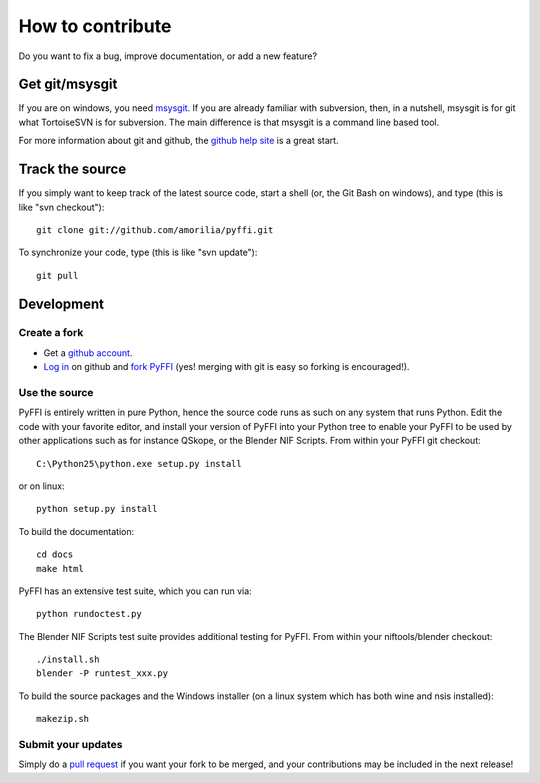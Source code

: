 How to contribute
*****************

Do you want to fix a bug, improve documentation, or add a new feature?

Get git/msysgit
===============

If you are on windows, you need `msysgit
<http://code.google.com/p/msysgit/downloads/list>`_.  If you are already familiar
with subversion, then, in a nutshell, msysgit is for git what
TortoiseSVN is for subversion. The main difference is that msysgit is
a command line based tool.

For more information about git and github, the `github help site
<http://help.github.com>`_ is a great start.

Track the source
================

If you simply want to keep track of the latest source code, start a
shell (or, the Git Bash on windows), and type (this is like "svn checkout")::

  git clone git://github.com/amorilia/pyffi.git

To synchronize your code, type (this is like "svn update")::

  git pull

Development
===========

Create a fork
-------------

* Get a `github account <https://github.com/signup/free>`_.

* `Log in <https://github.com/login>`_ on github and `fork PyFFI
  <http://help.github.com/forking>`_
  (yes! merging with git is easy so forking is encouraged!).

Use the source
--------------

PyFFI is entirely written in pure Python, hence the source code runs
as such on any system that runs Python. Edit the code with your
favorite editor, and install your version of PyFFI into your Python
tree to enable your PyFFI to be used by other applications such as for
instance QSkope, or the Blender NIF Scripts. From within your PyFFI
git checkout::

  C:\Python25\python.exe setup.py install

or on linux::

  python setup.py install

To build the documentation::

  cd docs
  make html

PyFFI has an extensive test suite, which you can run via::

  python rundoctest.py

The Blender NIF Scripts test suite provides additional testing for
PyFFI. From within your niftools/blender checkout::

  ./install.sh
  blender -P runtest_xxx.py

To build the source packages and the Windows installer (on a linux
system which has both wine and nsis installed)::

  makezip.sh

Submit your updates
-------------------

Simply do a `pull request <http://help.github.com/pull-requests>`_
if you want your fork to be merged, and your contributions may be
included in the next release!
